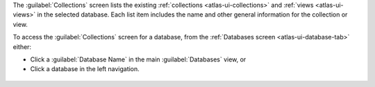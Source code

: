The :guilabel:`Collections` screen lists the existing
:ref:`collections <atlas-ui-collections>` and
:ref:`views <atlas-ui-views>` in the selected database. Each
list item includes the name and other general information for
the collection or view.

To access the :guilabel:`Collections` screen for a database, from the
:ref:`Databases screen <atlas-ui-database-tab>` either:

- Click a :guilabel:`Database Name` in the main :guilabel:`Databases`
  view, or

- Click a database in the left navigation.

.. figure:: /images/atlas-ui/compass/select-database.png
   :figwidth: 750px
   :alt: Select database
